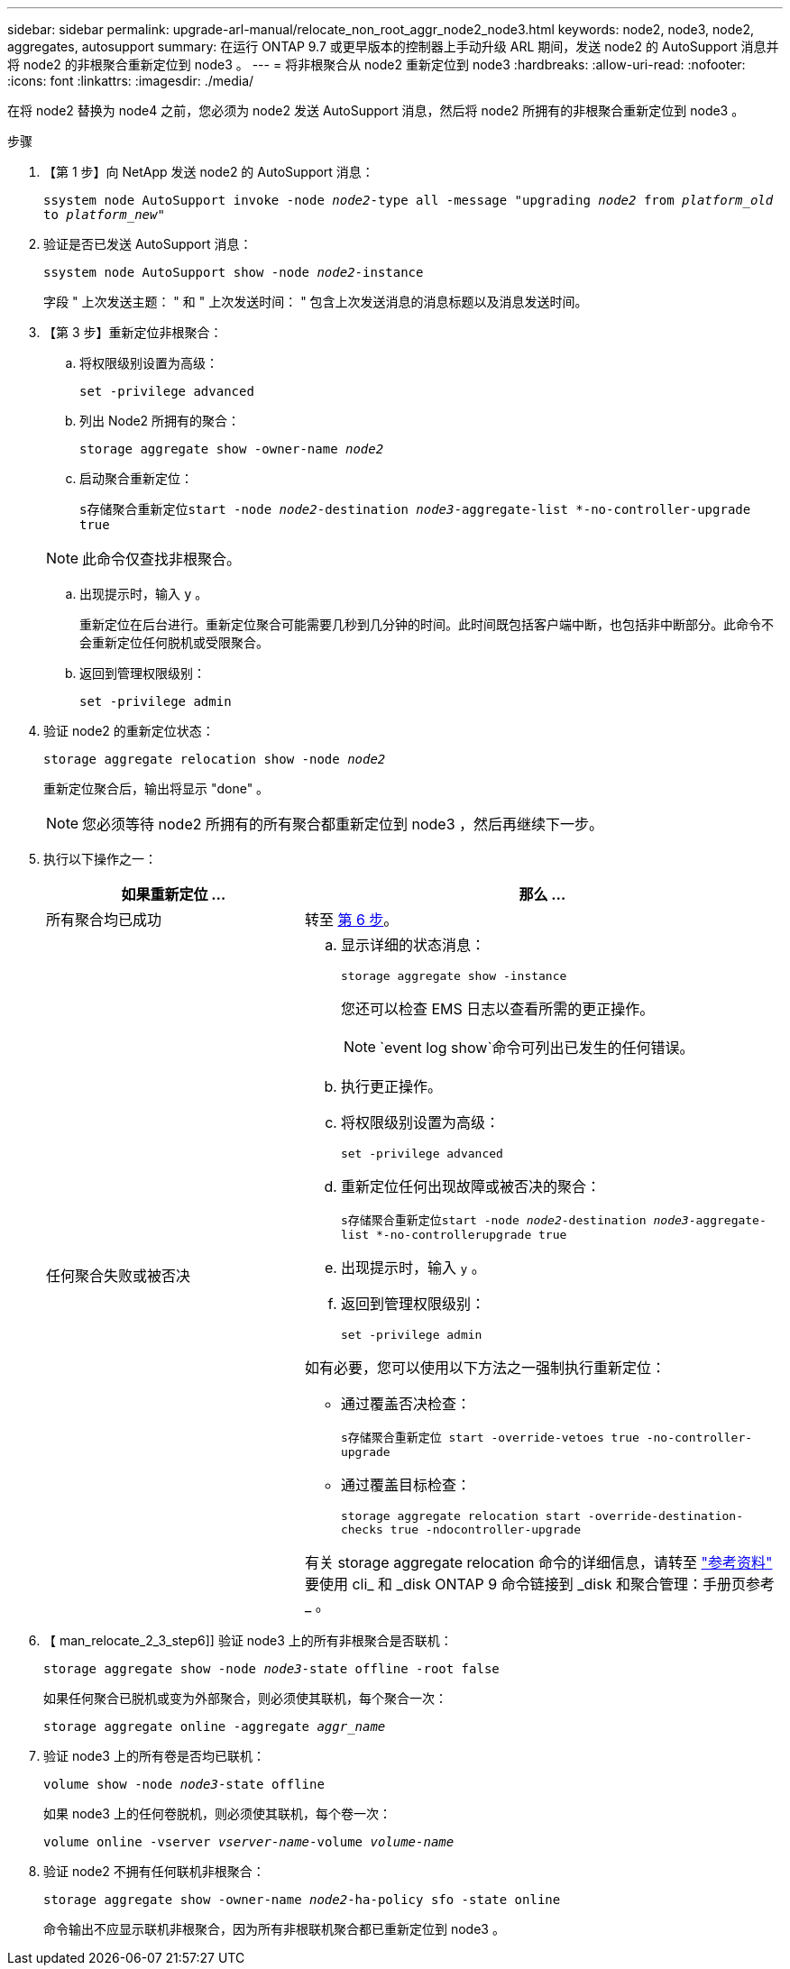 ---
sidebar: sidebar 
permalink: upgrade-arl-manual/relocate_non_root_aggr_node2_node3.html 
keywords: node2, node3, node2, aggregates, autosupport 
summary: 在运行 ONTAP 9.7 或更早版本的控制器上手动升级 ARL 期间，发送 node2 的 AutoSupport 消息并将 node2 的非根聚合重新定位到 node3 。 
---
= 将非根聚合从 node2 重新定位到 node3
:hardbreaks:
:allow-uri-read: 
:nofooter: 
:icons: font
:linkattrs: 
:imagesdir: ./media/


[role="lead"]
在将 node2 替换为 node4 之前，您必须为 node2 发送 AutoSupport 消息，然后将 node2 所拥有的非根聚合重新定位到 node3 。

.步骤
. 【第 1 步】向 NetApp 发送 node2 的 AutoSupport 消息：
+
`ssystem node AutoSupport invoke -node _node2_-type all -message "upgrading _node2_ from _platform_old_ to _platform_new_"`

. 验证是否已发送 AutoSupport 消息：
+
`ssystem node AutoSupport show -node _node2_-instance`

+
字段 " 上次发送主题： " 和 " 上次发送时间： " 包含上次发送消息的消息标题以及消息发送时间。

. 【第 3 步】重新定位非根聚合：
+
.. 将权限级别设置为高级：
+
`set -privilege advanced`

.. 列出 Node2 所拥有的聚合：
+
`storage aggregate show -owner-name _node2_`

.. 启动聚合重新定位：
+
`s存储聚合重新定位start -node _node2_-destination _node3_-aggregate-list *-no-controller-upgrade true`

+

NOTE: 此命令仅查找非根聚合。

.. 出现提示时，输入 `y` 。
+
重新定位在后台进行。重新定位聚合可能需要几秒到几分钟的时间。此时间既包括客户端中断，也包括非中断部分。此命令不会重新定位任何脱机或受限聚合。

.. 返回到管理权限级别：
+
`set -privilege admin`



. 验证 node2 的重新定位状态：
+
`storage aggregate relocation show -node _node2_`

+
重新定位聚合后，输出将显示 "done" 。

+

NOTE: 您必须等待 node2 所拥有的所有聚合都重新定位到 node3 ，然后再继续下一步。

. 执行以下操作之一：
+
[cols="35,65"]
|===
| 如果重新定位 ... | 那么 ... 


| 所有聚合均已成功 | 转至 <<man_relocate_2_3_step6,第 6 步>>。 


| 任何聚合失败或被否决  a| 
.. 显示详细的状态消息：
+
`storage aggregate show -instance`

+
您还可以检查 EMS 日志以查看所需的更正操作。

+

NOTE: `event log show`命令可列出已发生的任何错误。

.. 执行更正操作。
.. 将权限级别设置为高级：
+
`set -privilege advanced`

.. 重新定位任何出现故障或被否决的聚合：
+
`s存储聚合重新定位start -node _node2_-destination _node3_-aggregate-list *-no-controllerupgrade true`

.. 出现提示时，输入 `y` 。
.. 返回到管理权限级别：
+
`set -privilege admin`



如有必要，您可以使用以下方法之一强制执行重新定位：

** 通过覆盖否决检查：
+
`s存储聚合重新定位 start -override-vetoes true -no-controller-upgrade`

** 通过覆盖目标检查：
+
`storage aggregate relocation start -override-destination-checks true -ndocontroller-upgrade`



有关 storage aggregate relocation 命令的详细信息，请转至 link:other_references.html["参考资料"] 要使用 cli_ 和 _disk ONTAP 9 命令链接到 _disk 和聚合管理：手册页参考 _ 。

|===
. 【 man_relocate_2_3_step6]] 验证 node3 上的所有非根聚合是否联机：
+
`storage aggregate show -node _node3_-state offline -root false`

+
如果任何聚合已脱机或变为外部聚合，则必须使其联机，每个聚合一次：

+
`storage aggregate online -aggregate _aggr_name_`

. 验证 node3 上的所有卷是否均已联机：
+
`volume show -node _node3_-state offline`

+
如果 node3 上的任何卷脱机，则必须使其联机，每个卷一次：

+
`volume online -vserver _vserver-name_-volume _volume-name_`

. 验证 node2 不拥有任何联机非根聚合：
+
`storage aggregate show -owner-name _node2_-ha-policy sfo -state online`

+
命令输出不应显示联机非根聚合，因为所有非根联机聚合都已重新定位到 node3 。


